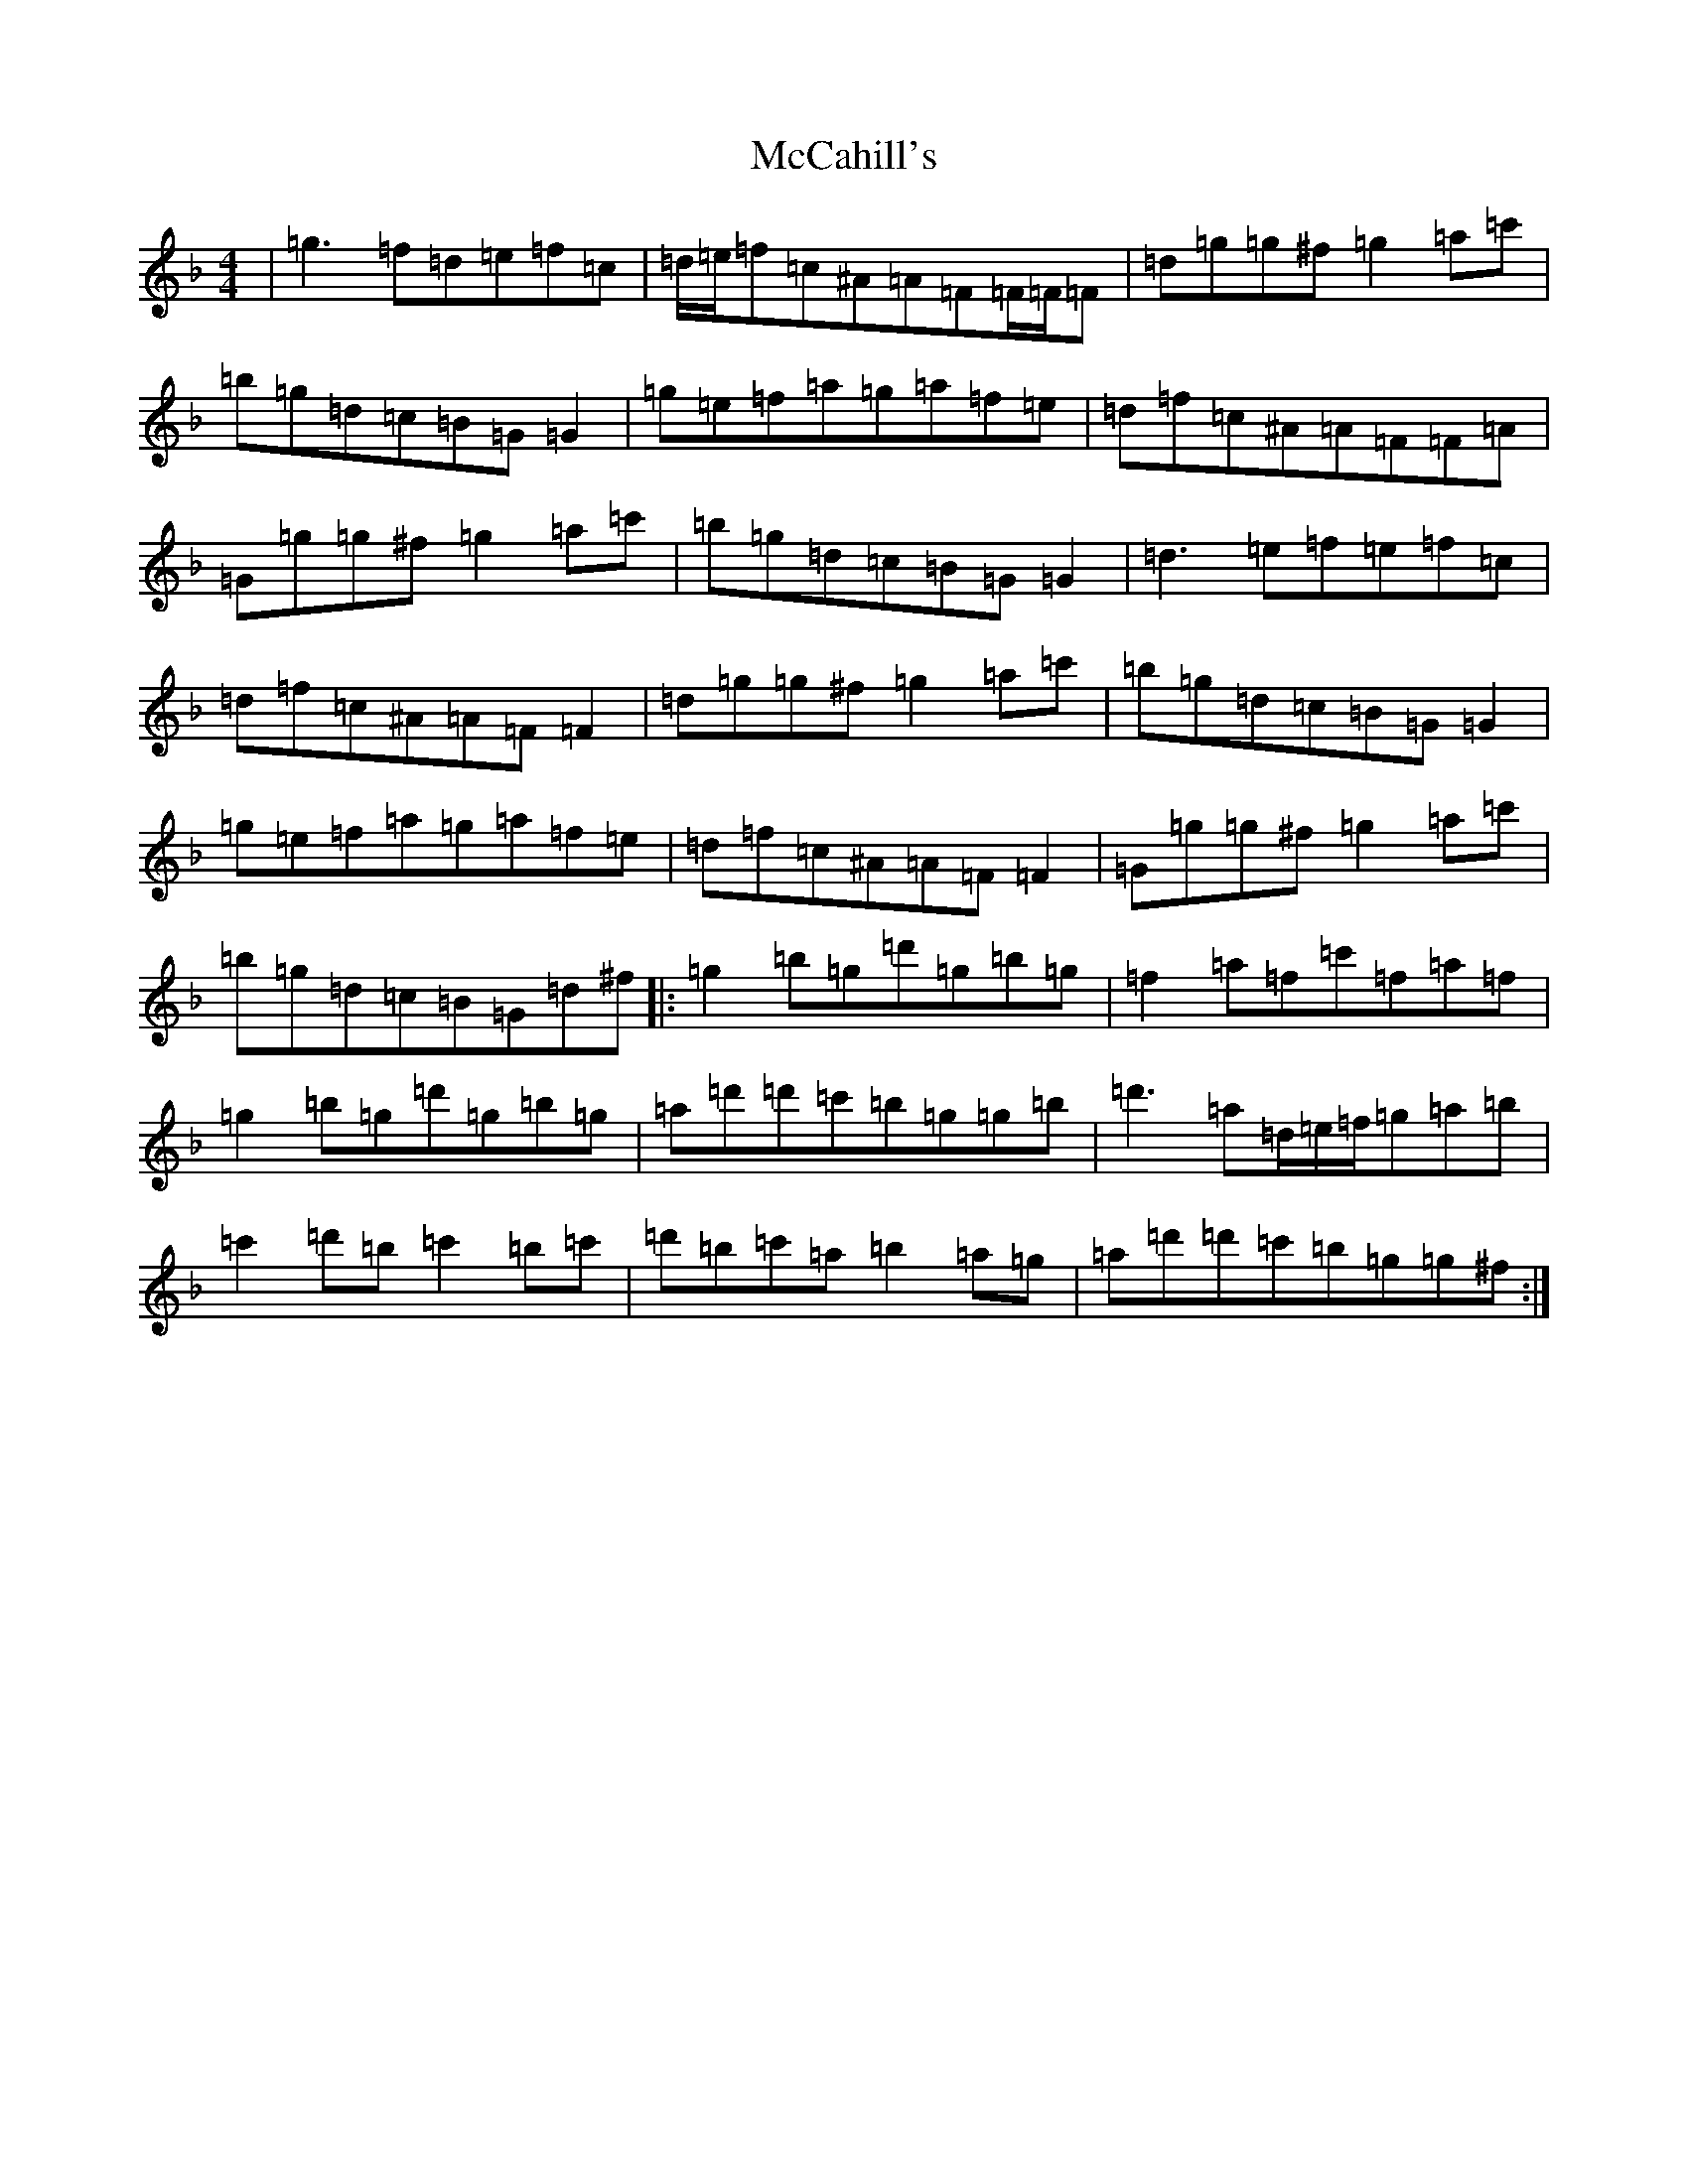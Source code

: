 X: 13754
T: McCahill's
S: https://thesession.org/tunes/9161#setting9161
Z: D Mixolydian
R: reel
M:4/4
L:1/8
K: C Mixolydian
|=g3=f=d=e=f=c|=d/2=e/2=f=c^A=A=F=F/2=F/2=F|=d=g=g^f=g2=a=c'|=b=g=d=c=B=G=G2|=g=e=f=a=g=a=f=e|=d=f=c^A=A=F=F=A|=G=g=g^f=g2=a=c'|=b=g=d=c=B=G=G2|=d3=e=f=e=f=c|=d=f=c^A=A=F=F2|=d=g=g^f=g2=a=c'|=b=g=d=c=B=G=G2|=g=e=f=a=g=a=f=e|=d=f=c^A=A=F=F2|=G=g=g^f=g2=a=c'|=b=g=d=c=B=G=d^f|:=g2=b=g=d'=g=b=g|=f2=a=f=c'=f=a=f|=g2=b=g=d'=g=b=g|=a=d'=d'=c'=b=g=g=b|=d'3=a=d/2=e/2=f/2=g=a=b|=c'2=d'=b=c'2=b=c'|=d'=b=c'=a=b2=a=g|=a=d'=d'=c'=b=g=g^f:|